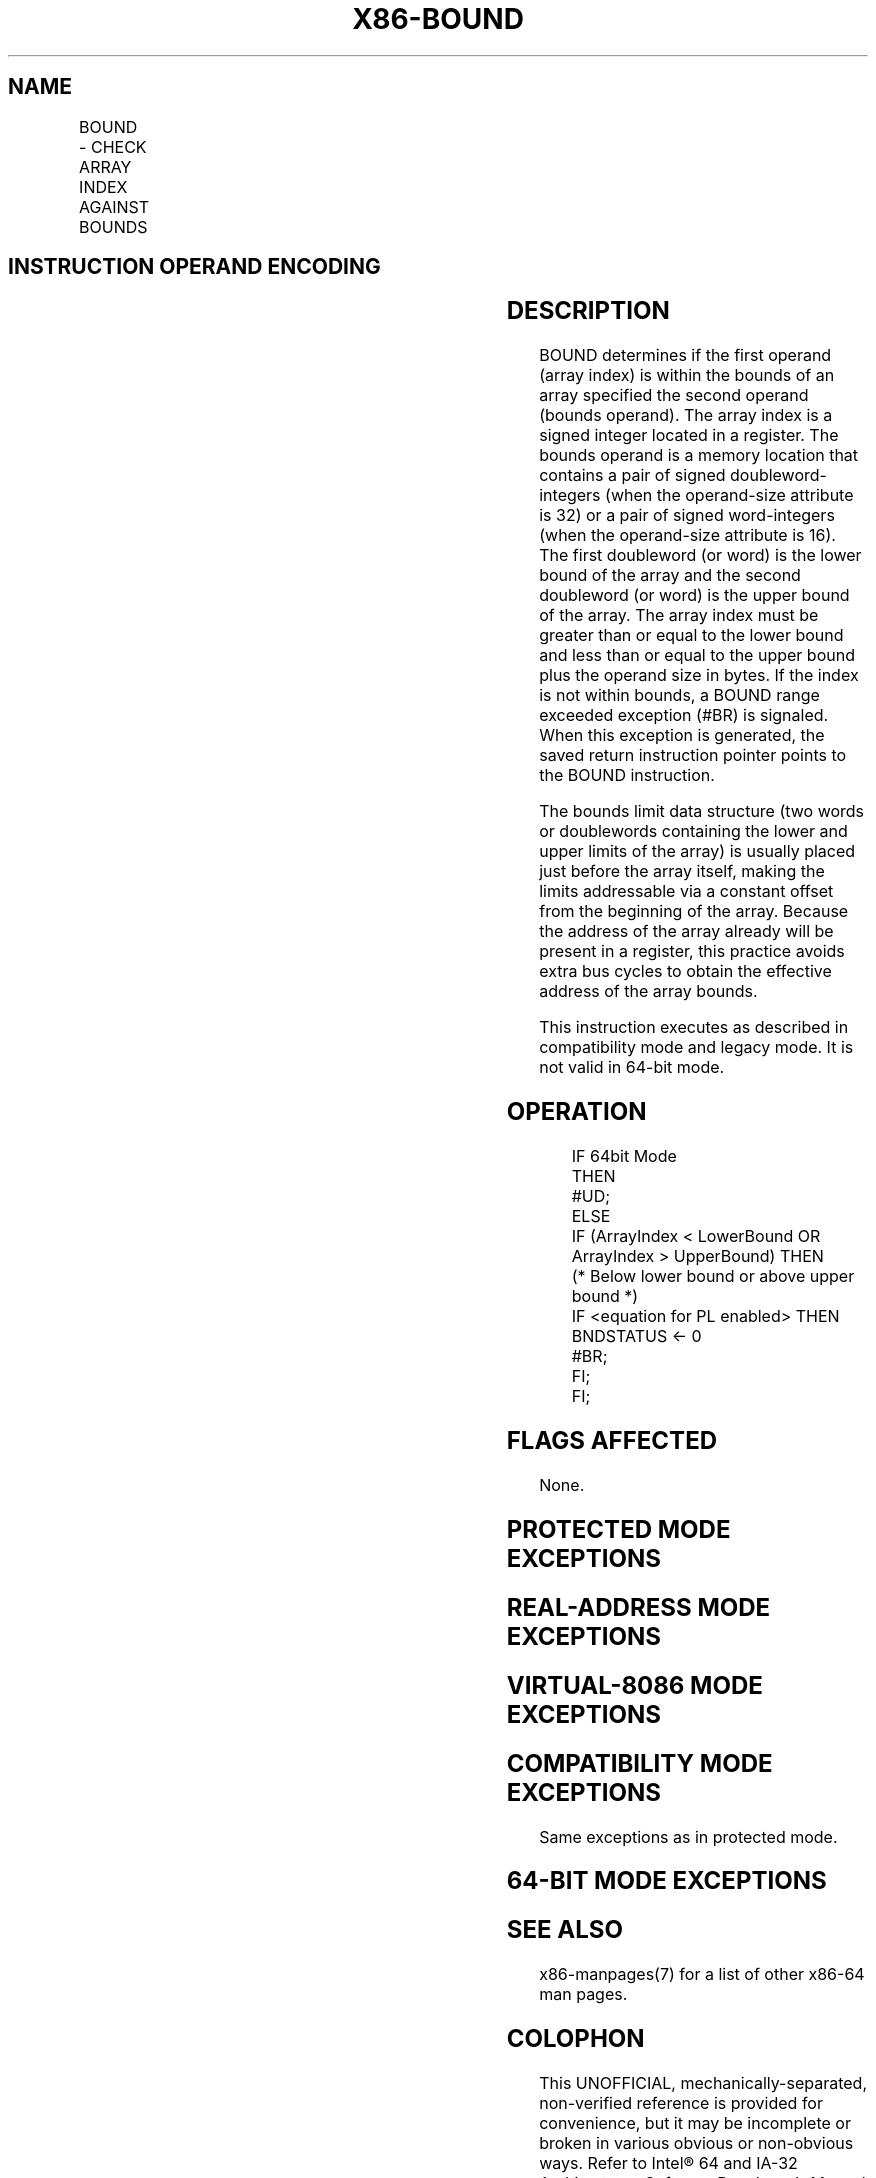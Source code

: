 .nh
.TH "X86-BOUND" "7" "May 2019" "TTMO" "Intel x86-64 ISA Manual"
.SH NAME
BOUND - CHECK ARRAY INDEX AGAINST BOUNDS
.TS
allbox;
l l l l l l 
l l l l l l .
\fB\fCOpcode\fR	\fB\fCInstruction\fR	\fB\fCOp/En\fR	\fB\fC64\-bit Mode\fR	\fB\fCCompat/Leg Mode\fR	\fB\fCDescription\fR
62 /r	BOUND r16, m16\&16	RM	Invalid	Valid	Check if m16\&16.
62 /r	BOUND r32, m32\&32	RM	Invalid	Valid	Check if m32\&32.
.TE

.SH INSTRUCTION OPERAND ENCODING
.TS
allbox;
l l l l l 
l l l l l .
Op/En	Operand 1	Operand 2	Operand 3	Operand 4
RM	ModRM:reg (r)	ModRM:r/m (r)	NA	NA
.TE

.SH DESCRIPTION
.PP
BOUND determines if the first operand (array index) is within the bounds
of an array specified the second operand (bounds operand). The array
index is a signed integer located in a register. The bounds operand is a
memory location that contains a pair of signed doubleword\-integers (when
the operand\-size attribute is 32) or a pair of signed word\-integers
(when the operand\-size attribute is 16). The first doubleword (or word)
is the lower bound of the array and the second doubleword (or word) is
the upper bound of the array. The array index must be greater than or
equal to the lower bound and less than or equal to the upper bound plus
the operand size in bytes. If the index is not within bounds, a BOUND
range exceeded exception (#BR) is signaled. When this exception is
generated, the saved return instruction pointer points to the BOUND
instruction.

.PP
The bounds limit data structure (two words or doublewords containing the
lower and upper limits of the array) is usually placed just before the
array itself, making the limits addressable via a constant offset from
the beginning of the array. Because the address of the array already
will be present in a register, this practice avoids extra bus cycles to
obtain the effective address of the array bounds.

.PP
This instruction executes as described in compatibility mode and legacy
mode. It is not valid in 64\-bit mode.

.SH OPERATION
.PP
.RS

.nf
IF 64bit Mode
    THEN
        #UD;
    ELSE
        IF (ArrayIndex < LowerBound OR ArrayIndex > UpperBound) THEN
        (* Below lower bound or above upper bound *)
            IF <equation for PL enabled> THEN BNDSTATUS ← 0
            #BR;
        FI;
FI;

.fi
.RE

.SH FLAGS AFFECTED
.PP
None.

.SH PROTECTED MODE EXCEPTIONS
.TS
allbox;
l l 
l l .
#BR	If the bounds test fails.
#UD	T{
If second operand is not a memory location.
T}
	If the LOCK prefix is used.
#GP(0)	T{
If a memory operand effective address is outside the CS, DS, ES, FS, or GS segment limit.
T}
	T{
If the DS, ES, FS, or GS register contains a NULL segment selector.
T}
#SS(0)	T{
If a memory operand effective address is outside the SS segment limit.
T}
#PF(fault\-code)	If a page fault occurs.
#AC(0)	T{
If alignment checking is enabled and an unaligned memory reference is made while the current privilege level is 3.
T}
.TE

.SH REAL\-ADDRESS MODE EXCEPTIONS
.TS
allbox;
l l 
l l .
#BR	If the bounds test fails.
#UD	T{
If second operand is not a memory location.
T}
	If the LOCK prefix is used.
#GP	T{
If a memory operand effective address is outside the CS, DS, ES, FS, or GS segment limit.
T}
#SS	T{
If a memory operand effective address is outside the SS segment limit.
T}
.TE

.SH VIRTUAL\-8086 MODE EXCEPTIONS
.TS
allbox;
l l 
l l .
#BR	If the bounds test fails.
#UD	T{
If second operand is not a memory location.
T}
	If the LOCK prefix is used.
#GP(0)	T{
If a memory operand effective address is outside the CS, DS, ES, FS, or GS segment limit.
T}
#SS(0)	T{
If a memory operand effective address is outside the SS segment limit.
T}
#PF(fault\-code)	If a page fault occurs.
#AC(0)	T{
If alignment checking is enabled and an unaligned memory reference is made.
T}
.TE

.SH COMPATIBILITY MODE EXCEPTIONS
.PP
Same exceptions as in protected mode.

.SH 64\-BIT MODE EXCEPTIONS
.TS
allbox;
l l 
l l .
#UD	If in 64\-bit mode.
.TE

.SH SEE ALSO
.PP
x86\-manpages(7) for a list of other x86\-64 man pages.

.SH COLOPHON
.PP
This UNOFFICIAL, mechanically\-separated, non\-verified reference is
provided for convenience, but it may be incomplete or broken in
various obvious or non\-obvious ways. Refer to Intel® 64 and IA\-32
Architectures Software Developer’s Manual for anything serious.

.br
This page is generated by scripts; therefore may contain visual or semantical bugs. Please report them (or better, fix them) on https://github.com/ttmo-O/x86-manpages.

.br
Copyleft TTMO 2020 (Turkish Unofficial Chamber of Reverse Engineers - https://ttmo.re).
